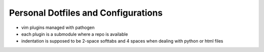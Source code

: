 Personal Dotfiles and Configurations
====================================

- vim plugins managed with pathogen
- each plugin is a submodule where a repo is available
- indentation is supposed to be 2-space softtabs and 4 spaces when dealing with python or html files
